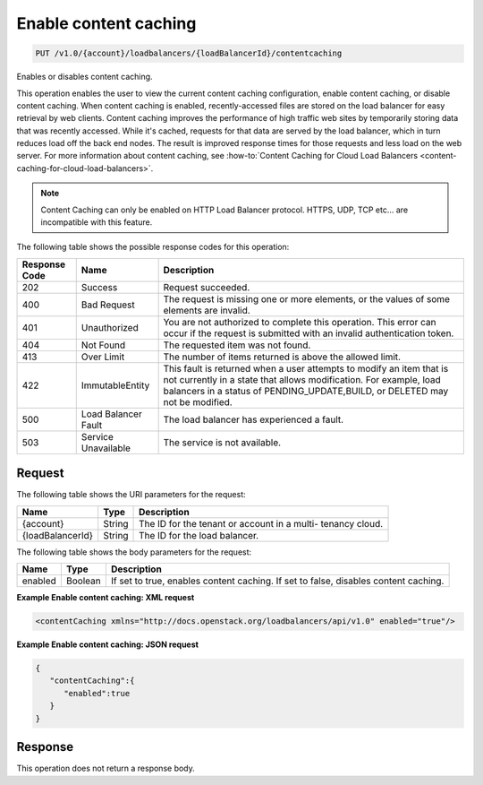 .. _put-enable-content-caching:

Enable content caching
~~~~~~~~~~~~~~~~~~~~~~

.. code::

    PUT /v1.0/{account}/loadbalancers/{loadBalancerId}/contentcaching

Enables or disables content caching.

This operation enables the user to view the current content caching
configuration, enable content caching, or disable content caching. When content
caching is enabled, recently-accessed files are stored on the load balancer for
easy retrieval by web clients. Content caching improves the performance of high
traffic web sites by temporarily storing data that was recently accessed. While
it's cached, requests for that data are served by the load balancer, which in
turn reduces load off the back end nodes. The result is improved response times
for those requests and less load on the web server. For more information about
content caching, see :how-to:`Content Caching for Cloud Load Balancers
<content-caching-for-cloud-load-balancers>`.

.. note::

   Content Caching can only be enabled on HTTP Load Balancer protocol. HTTPS,
   UDP, TCP etc... are incompatible with this feature.


The following table shows the possible response codes for this operation:

+--------------------------+-------------------------+-------------------------+
|Response Code             |Name                     |Description              |
+==========================+=========================+=========================+
|202                       |Success                  |Request succeeded.       |
+--------------------------+-------------------------+-------------------------+
|400                       |Bad Request              |The request is missing   |
|                          |                         |one or more elements, or |
|                          |                         |the values of some       |
|                          |                         |elements are invalid.    |
+--------------------------+-------------------------+-------------------------+
|401                       |Unauthorized             |You are not authorized   |
|                          |                         |to complete this         |
|                          |                         |operation. This error    |
|                          |                         |can occur if the request |
|                          |                         |is submitted with an     |
|                          |                         |invalid authentication   |
|                          |                         |token.                   |
+--------------------------+-------------------------+-------------------------+
|404                       |Not Found                |The requested item was   |
|                          |                         |not found.               |
+--------------------------+-------------------------+-------------------------+
|413                       |Over Limit               |The number of items      |
|                          |                         |returned is above the    |
|                          |                         |allowed limit.           |
+--------------------------+-------------------------+-------------------------+
|422                       |ImmutableEntity          |This fault is returned   |
|                          |                         |when a user attempts to  |
|                          |                         |modify an item that is   |
|                          |                         |not currently in a state |
|                          |                         |that allows              |
|                          |                         |modification. For        |
|                          |                         |example, load balancers  |
|                          |                         |in a status of           |
|                          |                         |PENDING_UPDATE,BUILD, or |
|                          |                         |DELETED may not be       |
|                          |                         |modified.                |
+--------------------------+-------------------------+-------------------------+
|500                       |Load Balancer Fault      |The load balancer has    |
|                          |                         |experienced a fault.     |
+--------------------------+-------------------------+-------------------------+
|503                       |Service Unavailable      |The service is not       |
|                          |                         |available.               |
+--------------------------+-------------------------+-------------------------+

Request
-------

The following table shows the URI parameters for the request:

+--------------------------+-------------------------+-------------------------+
|Name                      |Type                     |Description              |
+==========================+=========================+=========================+
|{account}                 |String                   |The ID for the tenant or |
|                          |                         |account in a multi-      |
|                          |                         |tenancy cloud.           |
+--------------------------+-------------------------+-------------------------+
|{loadBalancerId}          |String                   |The ID for the load      |
|                          |                         |balancer.                |
+--------------------------+-------------------------+-------------------------+

The following table shows the body parameters for the request:

+--------------------------+-------------------------+-------------------------+
|Name                      |Type                     |Description              |
+==========================+=========================+=========================+
|enabled                   |Boolean                  |If set to true, enables  |
|                          |                         |content caching. If set  |
|                          |                         |to false, disables       |
|                          |                         |content caching.         |
+--------------------------+-------------------------+-------------------------+

**Example Enable content caching: XML request**

.. code::

    <contentCaching xmlns="http://docs.openstack.org/loadbalancers/api/v1.0" enabled="true"/>

**Example Enable content caching: JSON request**

.. code::

    {
       "contentCaching":{
          "enabled":true
       }
    }

Response
--------


This operation does not return a response body.
